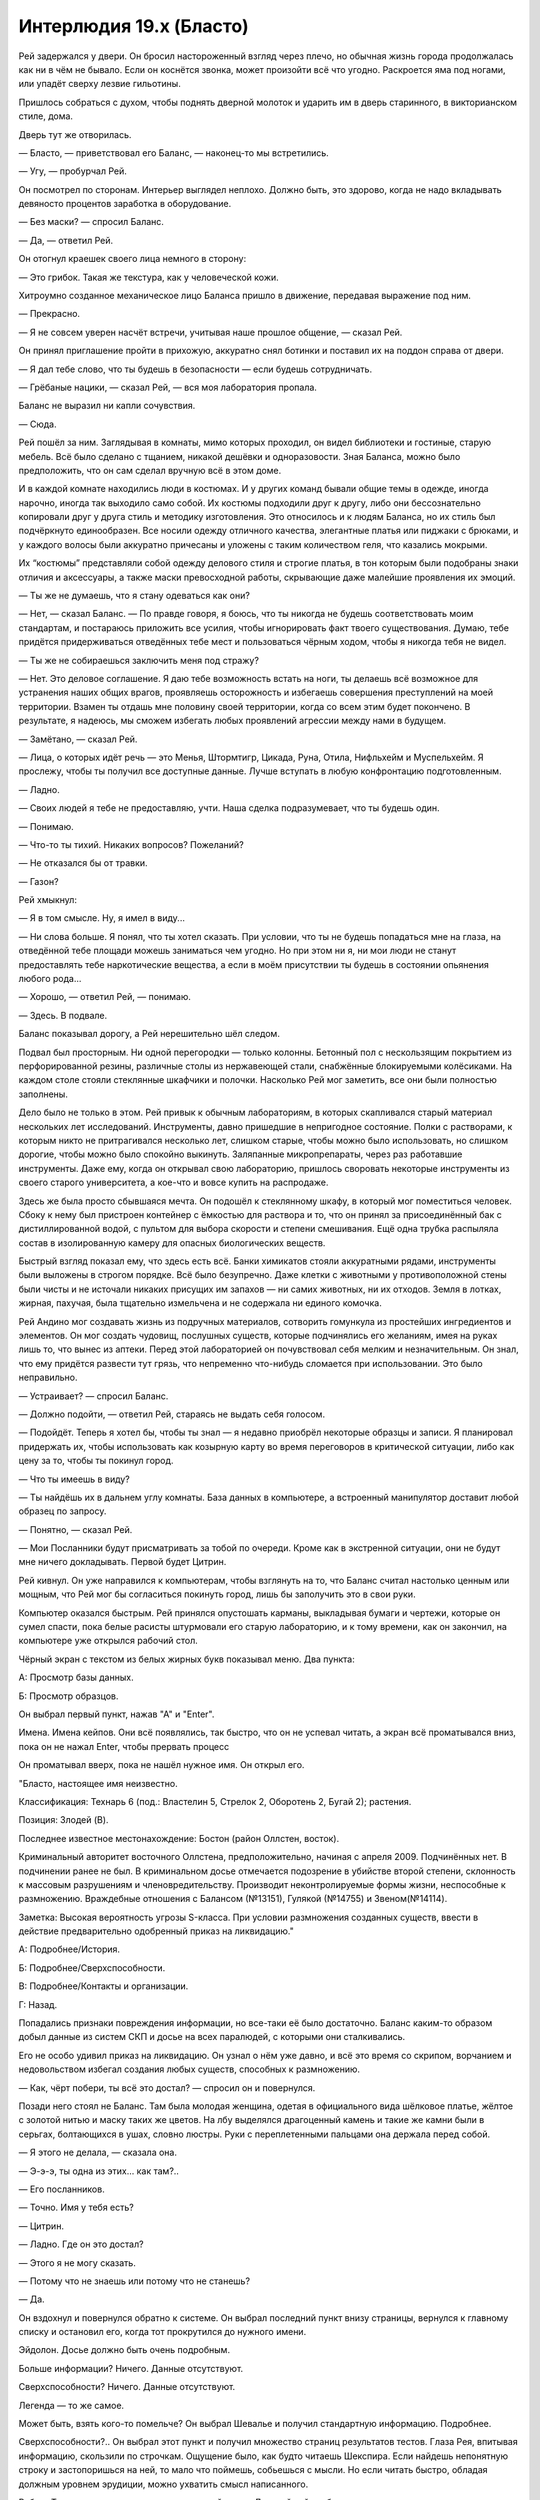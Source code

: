 ﻿Интерлюдия 19.x (Бласто)
##########################
Рей задержался у двери. Он бросил настороженный взгляд через плечо, но обычная жизнь города продолжалась как ни в чём не бывало.
Если он коснётся звонка, может произойти всё что угодно. Раскроется яма под ногами, или упадёт сверху лезвие гильотины.

Пришлось собраться с духом, чтобы поднять дверной молоток и ударить им в дверь старинного, в викторианском стиле, дома.

Дверь тут же отворилась.

— Бласто, — приветствовал его Баланс, — наконец-то мы встретились.

— Угу, — пробурчал Рей.

Он посмотрел по сторонам. Интерьер выглядел неплохо. Должно быть, это здорово, когда не надо вкладывать девяносто процентов заработка в оборудование.

— Без маски? — спросил Баланс.

— Да, — ответил Рей.

Он отогнул краешек своего лица немного в сторону:

— Это грибок. Такая же текстура, как у человеческой кожи.

Хитроумно созданное механическое лицо Баланса пришло в движение, передавая выражение под ним.

— Прекрасно.

— Я не совсем уверен насчёт встречи, учитывая наше прошлое общение, — сказал Рей.

Он принял приглашение пройти в прихожую, аккуратно снял ботинки и поставил их на поддон справа от двери.

— Я дал тебе слово, что ты будешь в безопасности — если будешь сотрудничать.

— Грёбаные нацики, — сказал Рей, — вся моя лаборатория пропала.

Баланс не выразил ни капли сочувствия.

— Сюда.

Рей пошёл за ним. Заглядывая в комнаты, мимо которых проходил, он видел библиотеки и гостиные, старую мебель. Всё было сделано с тщанием, никакой дешёвки и одноразовости. Зная Баланса, можно было предположить, что он сам сделал вручную всё в этом доме.

И в каждой комнате находились люди в костюмах. И у других команд бывали общие темы в одежде, иногда нарочно, иногда так выходило само собой. Их костюмы подходили друг к другу, либо они бессознательно копировали друг у друга стиль и методику изготовления. Это относилось и к людям Баланса, но их стиль был подчёркнуто единообразен. Все носили одежду отличного качества, элегантные платья или пиджаки с брюками, и у каждого волосы были аккуратно причесаны и уложены с таким количеством геля, что казались мокрыми.

Их “костюмы” представляли собой одежду делового стиля и строгие платья, в тон которым были подобраны знаки отличия и аксессуары, а также маски превосходной работы, скрывающие даже малейшие проявления их эмоций.

— Ты же не думаешь, что я стану одеваться как они?

— Нет, — сказал Баланс. — По правде говоря, я боюсь, что ты никогда не будешь соответствовать моим стандартам, и постараюсь приложить все усилия, чтобы игнорировать факт твоего существования. Думаю, тебе придётся придерживаться отведённых тебе мест и пользоваться чёрным ходом, чтобы я никогда тебя не видел.

— Ты же не собираешься заключить меня под стражу?

— Нет. Это деловое соглашение. Я даю тебе возможность встать на ноги, ты делаешь всё возможное для устранения наших общих врагов, проявляешь осторожность и избегаешь совершения преступлений на моей территории. Взамен ты отдашь мне половину своей территории, когда со всем этим будет покончено. В результате, я надеюсь, мы сможем избегать любых проявлений агрессии между нами в будущем.

— Замётано, — сказал Рей.

— Лица, о которых идёт речь — это Менья, Штормтигр, Цикада, Руна, Отила, Нифльхейм и Муспельхейм. Я прослежу, чтобы ты получил все доступные данные. Лучше вступать в любую конфронтацию подготовленным.

— Ладно.

— Своих людей я тебе не предоставляю, учти. Наша сделка подразумевает, что ты будешь один.

— Понимаю.

— Что-то ты тихий. Никаких вопросов? Пожеланий?

— Не отказался бы от травки.

— Газон?

Рей хмыкнул:

— Я в том смысле. Ну, я имел в виду...

— Ни слова больше. Я понял, что ты хотел сказать. При условии, что ты не будешь попадаться мне на глаза, на отведённой тебе площади можешь заниматься чем угодно. Но при этом ни я, ни мои люди не станут предоставлять тебе наркотические вещества, а если в моём присутствии ты будешь в состоянии опьянения любого рода...

— Хорошо, — ответил Рей, — понимаю.

— Здесь. В подвале.

Баланс показывал дорогу, а Рей нерешительно шёл следом.

Подвал был просторным. Ни одной перегородки — только колонны. Бетонный пол с нескользящим покрытием из перфорированной резины, различные столы из нержавеющей стали, снабжённые блокируемыми колёсиками. На каждом столе стояли стеклянные шкафчики и полочки. Насколько Рей мог заметить, все они были полностью заполнены.

Дело было не только в этом. Рей привык к обычным лабораториям, в которых скапливался старый материал нескольких лет исследований. Инструменты, давно пришедшие в непригодное состояние. Полки с растворами, к которым никто не притрагивался несколько лет, слишком старые, чтобы можно было использовать, но слишком дорогие, чтобы можно было спокойно выкинуть. Заляпанные микропрепараты, через раз работавшие инструменты. Даже ему, когда он открывал свою лабораторию, пришлось своровать некоторые инструменты из своего старого университета, а кое-что и вовсе купить на распродаже.

Здесь же была просто сбывшаяся мечта. Он подошёл к стеклянному шкафу, в который мог поместиться человек. Сбоку к нему был пристроен контейнер с ёмкостью для раствора и то, что он принял за присоединённый бак с дистиллированной водой, с пультом для выбора скорости и степени смешивания. Ещё одна трубка распыляла состав в изолированную камеру для опасных биологических веществ.

Быстрый взгляд показал ему, что здесь есть всё. Банки химикатов стояли аккуратными рядами, инструменты были выложены в строгом порядке. Всё было безупречно. Даже клетки с животными у противоположной стены были чисты и не источали никаких присущих им запахов — ни самих животных, ни их отходов. Земля в лотках, жирная, пахучая, была тщательно измельчена и не содержала ни единого комочка.

Рей Андино мог создавать жизнь из подручных материалов, сотворить гомункула из простейших ингредиентов и элементов. Он мог создать чудовищ, послушных существ, которые подчинялись его желаниям, имея на руках лишь то, что вынес из аптеки. Перед этой лабораторией он почувствовал себя мелким и незначительным. Он знал, что ему придётся развести тут грязь, что непременно что-нибудь сломается при использовании. Это было неправильно.

— Устраивает? — спросил Баланс.

— Должно подойти, — ответил Рей, стараясь не выдать себя голосом.

— Подойдёт. Теперь я хотел бы, чтобы ты знал — я недавно приобрёл некоторые образцы и записи. Я планировал придержать их, чтобы использовать как козырную карту во время переговоров в критической ситуации, либо как цену за то, чтобы ты покинул город.

— Что ты имеешь в виду?

— Ты найдёшь их в дальнем углу комнаты. База данных в компьютере, а встроенный манипулятор доставит любой образец по запросу.

— Понятно, — сказал Рей.

— Мои Посланники будут присматривать за тобой по очереди. Кроме как в экстренной ситуации, они не будут мне ничего докладывать. Первой будет Цитрин.

Рей кивнул. Он уже направился к компьютерам, чтобы взглянуть на то, что Баланс считал настолько ценным или мощным, что Рей мог бы согласиться покинуть город, лишь бы заполучить это в свои руки.

Компьютер оказался быстрым. Рей принялся опустошать карманы, выкладывая бумаги и чертежи, которые он сумел спасти, пока белые расисты штурмовали его старую лабораторию, и к тому времени, как он закончил, на компьютере уже открылся рабочий стол.

Чёрный экран с текстом из белых жирных букв показывал меню. Два пункта:

А: Просмотр базы данных.

Б: Просмотр образцов.

Он выбрал первый пункт, нажав "А" и "Enter".

Имена. Имена кейпов. Они всё появлялись, так быстро, что он не успевал читать, а экран всё проматывался вниз, пока он не нажал Enter, чтобы прервать процесс

Он проматывал вверх, пока не нашёл нужное имя. Он открыл его.

"Бласто, настоящее имя неизвестно.

Классификация: Технарь 6 (под.: Властелин 5, Стрелок 2, Оборотень 2, Бугай 2); растения.

Позиция: Злодей (B).

Последнее известное местонахождение: Бостон (район Оллстен, восток).

Криминальный авторитет восточного Оллстена, предположительно, начиная с апреля 2009. Подчинённых нет. В подчинении ранее не был. В криминальном досье отмечается подозрение в убийстве второй степени, склонность к массовым разрушениям и членовредительству. Производит неконтролируемые формы жизни, неспособные к размножению. Враждебные отношения с Балансом (№13151), Гулякой (№14755) и Звеном(№14114).

Заметка: Высокая вероятность угрозы S-класса. При условии размножения созданных существ, ввести в действие предварительно одобренный приказ на ликвидацию."

А: Подробнее/История.

Б: Подробнее/Сверхспособности.

В: Подробнее/Контакты и организации.

Г: Назад.

Попадались признаки повреждения информации, но все-таки её было достаточно. Баланс каким-то образом добыл данные из систем СКП и досье на всех паралюдей, с которыми они сталкивались.

Его не особо удивил приказ на ликвидацию. Он узнал о нём уже давно, и всё это время со скрипом, ворчанием и недовольством избегал создания любых существ, способных к размножению.

— Как, чёрт побери, ты всё это достал? — спросил он и повернулся.

Позади него стоял не Баланс. Там была молодая женщина, одетая в официального вида шёлковое платье, жёлтое с золотой нитью и маску таких же цветов. На лбу выделялся драгоценный камень и такие же камни были в серьгах, болтающихся в ушах, словно люстры. Руки с переплетенными пальцами она держала перед собой.

— Я этого не делала, — сказала она.

— Э-э-э, ты одна из этих... как там?..

— Его посланников.

— Точно. Имя у тебя есть?

— Цитрин.

— Ладно. Где он это достал?

— Этого я не могу сказать.

— Потому что не знаешь или потому что не станешь?

— Да.

Он вздохнул и повернулся обратно к системе. Он выбрал последний пункт внизу страницы, вернулся к главному списку и остановил его, когда тот прокрутился до нужного имени.

Эйдолон. Досье должно быть очень подробным.

Больше информации? Ничего. Данные отсутствуют.

Сверхспособности? Ничего. Данные отсутствуют.

Легенда — то же самое.

Может быть, взять кого-то помельче? Он выбрал Шевалье и получил стандартную информацию. Подробнее.

Сверхспособности?..  Он выбрал этот пункт и получил множество страниц результатов тестов. Глаза Рея, впитывая информацию, скользили по строчкам. Ощущение было, как будто читаешь Шекспира. Если найдешь непонятную строку и застопоришься на ней, то мало что поймешь, собьешься с мысли. Но если читать быстро, обладая должным уровнем эрудиции, можно ухватить смысл написанного.

Работа Технаря не относилась к традиционной науке. Дальнейший разбор результатов — да, это наука, но слепое, грубое использование силы? Это было практически полная противоположность.

По-хорошему, наука начиналась с выбора условий, формирования гипотезы и её экспериментальной проверки. А также последующих повторений, повторений и повторений — до тех пор, пока не образуется устойчивый фундамент знания. На основе этих знаний можно выбирать новые условия, уточнять гипотезы.

Но Технари начинали с конечного результата. Мгновение вдохновения, мимолётные проблески идей об основных этапах, по которым нужно пройти. Фактически, работа шла в обратном направлении до тех пор, пока не станут очевидны сами задействованные методы и средства. Рей видел исходную информацию по силе Шевалье, понимал, как всё будет работать, и знал, что он может воспроизвести её совершенно другим путём. Ему понадобится каркас покрепче. Что-то большое. Нет, гибрид бродячей собаки и растения не сгодится. Нужно будет что-то вроде медведя.

Или человека, внезапно понял он.

Он вышел из записи Шевалье и вернулся на самый первый экран. Он решил проверить базу образцов, предоставленную Балансом.

Выбрать раздел:

А) Образцы СКП (Протекторат, Стражи).

Б) Образцы не-СКП (база улик).

В) Прочие образцы.

Дальнейшие исследования создали понимание полной картины. Баланс наложил лапу на базу ДНК, содержащую образцы бесчисленного количество членов Протектората и Стражей, а также кусочки материалов, созданных различными силами, способными оставлять после себя следы.

Он выбрал пункт "В", не ожидая ничего особенного. Его глаза расширились.

Многие образцы принадлежали формам жизни, созданным различными Технарями и Властелинами. Его создания тоже были здесь. Но не это было удивительно.

Он выбрал последний пункт. Справа от компьютера, за герметичным стеклом, манипулятор вытащил и перенес под микроскоп предметное стекло с микропрепаратом.

Фрагмент одного из перьев Симург, настолько маленький, что его почти не было видно.

— Ты так ахаешь и охаешь, — заметила Цитрин, — что можно подумать, будто ты самоудовлетворяешься.

— Так и есть, поверь мне, — ответил ей Рей, даже не глядя в её сторону. — Где он всё это нарыл? Он вообще осознаёт, что именно он дал мне?

— Уверена, что вполне.

Он обдумал идею скопировать силу Шевалье на достаточно прочном каркасе. Медведя или человека. В общем-то, пофигу.

Он принялся разбирать содержимое карманов, вываленное на стол, и нашёл бумажку, свёрнутую в кулёк. Разорвав его, он высыпал содержимое.

Каждое семя было размером с боб, сплющенный с обоих концов, окрашенный в бело-коричневую крапинку. Он поспешил к одному из больших стеклянных резервуаров и пощёлкал выключателями, чтобы тот начал заполнятся водой.

— Ты не из болтливых? — спросила Цитрин.

— Что?

— Я имею в виду, наверное, это глупый вопрос, поскольку с тех пор, как ты начал работу, ты только издаёшь односложное мычание, но я вот подумала — из тех ли ты кейпов, что любят разглагольствовать, или из тихих?

— Из тихих. А что?

— Если честно, то мне скучно. Я даже в Фейсбук с телефона не могу зайти. Когда работаешь на Баланса, из-за таких вещей можно лишиться жизни.

— Мне тебя что, развлекать?!

— Сомневаюсь, что у тебя получится. Но ты мог бы меня отвлечь, помочь убить время.

Он оглядел женщину. Рей не по своей воле был одним из "тихих". Он просто привык быть один, потому что сидеть в лаборатории было проще, чем находиться там, во внешнем мире. Люди в этом большом мире были отстойными. До тех самых пор, пока нацики из Броктон-Бей не появились и не заняли здание на другом конце улицы от его лаборатории, он всегда мог туда сбежать. В место, где работа и искусство могли завладеть его мыслями и отвлечь от окружающей действительности.

Искусство. С этого он мог бы начать объяснять, а она была, наверное, самым привлекательным человеком за последние несколько месяцев, в обществе которого он находился больше минуты...

Он выдавил улыбку. Такие вещи давались ему со скрипом.

— То, что мы делаем, ну, то что Технари делают, это больше искусство, чем наука. На каждом шагу мы держим в уме конечную цель. Вот как раз сейчас я смотрю на эти образцы, и мне кажется, что я придумал кое-какую цель.

— Какую?

— Ну ты же знаешь мои обычные методы. Ты уже сражалась с моими созданиями.

— Да.

— Эти семена, — он поднял руку с зажатым между большим и указательным пальцами семенем, — подобны стволовым клеткам. В них есть потенциал, чтобы превратиться практически во что угодно. Если же какая-то информация отсутствует, они самостоятельно восполняют пробелы.

— Типа как использовать ДНК лягушек для создания динозавров.

— Типа как использовать ДНК лягушек для создания динозавров, верно. То, какими я их создал, заставляет их взламывать информацию в лоб. Семя начинает расти, формируя два тела, соединённых центральной перемычкой. Я убиваю менее пригодное из них, оставшаяся сущность пускает отросток и снова делится на копии, которые производны от выжившего. Обычно их от двух до четырёх. Убить всех, кроме одного, повторить.

— Пока не получится что-нибудь жизнеспособное.

— Именно! Это занимает от пары часов до нескольких дней. Потом я получаю то, что является фактически растительно-животным гибридом, и натравливаю на врагов. Или наскоро программирую то, что могу использовать. Например, дрессирую полурастительных грызунов, чтобы они приносили мне блестящие предметы.

— Как?

— Секрет фирмы, — сказал Рей. — Я не дурак. Я не выдаю важные секреты.

— Ладно. А какой проект у тебя на сегодня?

— Ну, я запущу десяток проектов до того, как позволю себе поспать. Но главный мой замысел — воспроизвести Губителя.

Он глянул на Цитрин и заметил, что она затихла.

— Возможно, мне стоит поговорить с Балансом, — сказала она.

— Нет необходимости, — сказал Рей. — Думаю, он уже в курсе. Он предоставил мне образцы, и я не сомневаюсь, он понимал, что я их использую.

— Но ведь ты не сможешь его контролировать? И он не сможет? Это на него не похоже, — сказала Цитрин.

Рей задумался. Это не было похоже на Баланса. Или было другое объяснение?

Возможно, после завершения проекта Баланс замыслил убить его. Рей держал своих созданий в узде при помощи феромонов, щедро распыляя их вокруг лаборатории и окрестностей. Оказываясь на свободе, они стремились в ближайшее свободное от феромонов место. Если бы он сделал это с домом Баланса, то это место стало бы неуязвимо для его атак, по крайней мере, на время.

Но это всё равно выглядело слишком безрассудно для такого перфекциониста. Неужто он так жаждал поубивать нацистов? Или у него есть какой-то другой план?

— Что притих? — спросила Цитрин

— Думаю, — сказал он. — Нет, мне нужна тишина на пару минут. Вон там телик в углу, посмотри его пока.

— Не могу. Баланс рассердится, — возразила женщина в жёлтом.

Рей вздохнул. Он пересёк комнату, подошёл к телевизору, включил его, вырубил на нём звук и включил субтитры.

— Он же не рассердится, если его включу я?

— Нет.

— Вот и ладно.

Он возвратился к компьютеру и начал работу над пером Симург. Трудно было выделить образец и ещё труднее подготовить препарат, который можно было поместить под микроскоп.

— Кристаллические... — пробормотал он, устанавливая фокус. При сорокакратном увеличении перья выглядели как снежинки. Он продолжал увеличивать и достиг уже восьмисоткратного увеличения, когда осознал, что отдельные клетки отсутствуют.

Это что, просто перо? Мёртвая ткань, подобно кератину волос и ногтей? Он нашёл при помощи компьютера образец "крови" Левиафана, и доверил роботу заботы по приготовлению микропрепарата. С жидкой кровью работать легче, чем с пером.

Он не был уверен насчёт использования образца Левиафана. Выращивать этого Губителя в колбе было плохой идеей, ведь она будет заполнена жидкостью.

С тканями Бегемота вряд ли будет проще. Убийца Героев обходил эффект Мантона на расстоянии до одиннадцати метров. Даже в полубессознательном состоянии в колбе он будет представлять опасность.

Надо действовать умнее.

Кровь Левиафана была такой же, как перо. Кристаллы, плотные и настолько непроницаемые, что сквозь них не пробивался никакой свет.

Ещё ткани. Плоть. Ещё кровь. Волос. Повреждённые ткани, целые ткани. Он перебирал всё.

Одно и то же. Кристаллы. Ни единой клетки. Да и кристаллы крайне слабо отличались между собой. Нужно признать, разница была, но не между кристаллами волос, крови или других частей тела, а между кристаллами с разной глубины тела Губителя.

Он соскоблил кусочек с боба, добавил воды и катализаторы для сращивания с частицей пера Симург. Разумеется, немедленно начался рост. Из обоих концов соскоблённой области сформировались отростки. Затем, они начали принимать простейшие эмбриональные формы — одна четвероногая, другая смутно человеческая.

Не выжила ни одна из них.

С обычной плотью работать было легче. Если допустить, что семя пыталось наследовать структуру кристаллов, а кристаллы в принципе могли создавать либо поддерживать жизнь, можно было использовать процесс, чтобы понять, как устроены Губители.

Никакой сосудистой системы, ни следа возникновения органов.

Разумеется, зарождавшаяся форма жизни была нежизнеспособна: она просто не могла жить.

Он решил пойти другим путём. Он достал образец ткани Мирддина и начал сращивать его с семенем и разрушенным фрагментом пера Симург.

Манипуляции с любыми материалами, связанными с Губителями, были сущим безумием, но он не мог отогнать мысль, что он в шаге от чего-то важного. Он поддержит ткань Губителя с помощью другой живой ткани, которая сможет обеспечить его энергией и питательными веществами. Семена послужат мостиком. Через десять-пятнадцать минут он сможет увидеть первые настоящие результаты. Тем временем ему есть чем заняться.

Усыплённая обезьяна плюс образец его собственной ткани, плюс семя, и запущен в работу проект гомункула. Интеллект у него будет, по большому счёту, примерно как у очень глупого человека, но он наследует у создателя понимание химии, биологии, ботаники и естественных наук. Он послужит его ассистентом, без которого в такой большой лаборатории не обойтись.

Остальные семена отправились в следующую пробирку. Они займутся воспроизводством. Их понадобится много.

Он подошёл к стеклянной ёмкости, где созревали гибриды Симург-Мирддин-растение. У одного из них вместо ног были крылья. Он направил лазер, чтобы убить его. У другого было четыре руки, но две из них напоминали крылья. Пойдёт. Он пропустил через жидкость разряд, чтобы перезапустить жизненный цикл. Оно разделится на два или три, и он убьёт оставшихся.

Кажется, в качестве образца взято оборудование, которое было у него в одной из предыдущих лабораторий, откуда Баланс его изгнал. Лазеры, встроенные в стеклянные ёмкости, были неплохим решением, позволяли сохранять герметичность.

Следуя внезапной прихоти, он переключил лазеры в режим чистого света и направил их на стеклянную стенку сосуда. Лазер вывел буквы, названия проектов: "Воспроизведение" для растения, которое росло и набухало семенами, "Гомункул" для обезьяны, которая созревала во второй ёмкости.

Как же быть с его настоящим проектом? Нужно что-то подходящее.

“Морриган”.

Прекрасно. Он изучил три эмбриональные фигурки, растущие внутри, убил двоих, направляя ход развития к желаемому результату. Это как подрезать ветки.

Телевизор начал издавать звуки. Рей резко обернулся и увидел Цитрин и её товарища-Посланника, стоящих перед экраном. Это он, мужчина в костюме, зелёной рубашке и медной маске ящерицы, прибавил громкость.

— Эй, я тут работать пытаюсь, — сказал Рей.

— Там что-то происходит, глянь, — сказал мужчина.

Рей недовольно оторвался от работы. Если упустить момент, нежелательный результат роста передастся к следующему поколению. Так не пойдёт.

По телевизору говорил какой-то репортёр. Ему-то какое дело?

Потом появилось картинка с камер, снимающих продолжающийся конфликт: три гигантских бронированных модуля в открытую сражались с небольшой группой людей.

Бойня номер Девять. Здесь, в Бостоне.

Один из модулей выпускал рой дронов, но их сбивали настолько же быстро, как они появлялись. Ещё один член Девятки был одет в свободно болтающийся костюм из человеческой плоти. Он растянул его и прицепил к соседним зданиям, чтобы удержаться на месте, когда механическая ящерица с гигантским колесом на спине начала пытаться подтащить его к себе чем-то вроде мощного всасывания.

Сибирь вошла в прямой контакт и сейчас раздирала третий модуль на куски.

Модуль, летающий высоко в воздухе, выстрелил лазерным лучом, и Сибирь прыгнула, чтобы заслонить линию стрельбы.

Что бы там ни произошло, камера не поймала этот момент. Ударная волна от попадания лазера была достаточно мощной, чтобы сбить оператора с ног. Передача прервалась.

Рей фыркнул. Было интересно увидеть работы Дракона, и не потому, что она делала что-то похожее на его проекты, а потому, что её работы были просто хороши. Но в данный момент его работа важнее.

Он быстро оценил и прикончил двух отростков гомункула и одну Морриган. Электрические разряды перезапустили процесс созревания.

Тварь начинала напоминать Симург, и несмотря на то, что и перья, и волосы были тёмно-коричневые, оно было бесполое и плоть была скорее прозрачной, чем белой. Выделялись вены.

Рей изучал её, пока она не треснула посередине, а половинки разъединились, соединённые нитью плоти. Каждая половина начала растворяться и формироваться заново.

Если она будет даже вполовину так сильна как настоящая Симург... ну, это полностью изменит всё.

И Баланс должен был это знать. Понимать, что Рей будет работать с тканями Губителей на таком уровне.

Не то чтобы метод контроля было так уж трудно освоить. Один набор феромонов заставит существо относится к чему-нибудь с симпатией, другой окажет противоположный эффект, отпугнёт их от человека или территории. Ещё один вызовет чувства ярости и ненависти, что полезно, если он захочет его на что-то натравить.

Если Баланс обнаружил феромоны, он сможет избавиться от Рея и заполучить любых существ, которых Рей успеет создать.

Пройдёт ещё как минимум день, прежде чем Морриган полностью вырастет. Именно столько у него времени, чтобы придумать решение.

Хлопнула дверь. Цитрин ушла наверх. Человек в маске ящерицы смотрел телевизор.

Время шло, и он с интересом наблюдал за результатами. Теперь у растущей Морриган было две руки, две ноги и два рудиментарных крыла. Он позволил ей расти до тех пор, пока ей не стало примерно два месяца и затем убил отростки. Он запустил постоянное рентгеновское сканирование и забор образцов биопсии, перебирая результаты, чтобы тонко настроить внутреннее развитие и проследить за тем, сколько в ней от Симург, а сколько от Мирддина или растительной основы. Он был рационален и беспощаден к отросткам, не позволяя им вырасти до того, как появлялся даже ничтожный шанс на возникновение у них сознания.

У существа, как он заметил с некоторым удовлетворением, сформировалась Corona Pollentia, доля мозга, которая, когда полностью разовьётся, даст ему сверхспособности.

Пока мужчина отвлёкся на разворачивающиеся новости, Рей воспользовался возможностью приготовить и использовать на себе набор феромонов. Теперь его создания будут относиться к нему более благосклонно.

Дверь наверху лестницы закрылась. Он обернулся и увидел, что человека-ящерицу сменили. Что, прошло уже так много времени?

— Ты как? — спросила женщина. Она была одета в чёрное вечернее платье с разрезом до самого бедра. Это было бы соблазнительно, если б не её чёрная маска с чёрными линзами и краями, из которых расходились в стороны шипы. У неё была брошь в виде чёрной звезды.

— Намечается прогресс, — ответил Рей.

— Одно из твоих ебучих созданий сломало мне ногу в прошлом году. Пожалуйста, дай мне только повод тебя прибить. Пожалуйста.

— Я пас, — сказал Рей, переключая внимание на гомункула. Он откалибровал сигнал, прижав два электрода к своему лбу, затем отправил данные в своё создание.

Когда с этим было закончено, он слил жидкость и проветрил камеру. Стекло опустилось в пол, и гомункул выполз наружу, шагая на костяшках пальцев рук. Его кожа шелушилась, больше похожая на смесь отслаивающейся коры и рубцовой ткани, чем на плоть.

— У тебя сохранился английский? — спросил он.

Гомункул кивнул.

— Испанский?

Ещё кивок.

— Избавься от отходов. Считай всё биологической опасностью высшего уровня.

Гомункул достал пару резиновых перчаток и начал убирать безобразие от предыдущих экспериментов.

Рей изучал Морриган. Он установил сигнал, который прозвучит, когда она достигнет месячного возраста. Со структурами мозга от Мирддина и текущим состоянием тканей, полученных от Симург, вероятность того, что она достигнет любой степени самосознания, была предельно низкой.

Глянув в окно, выходящее на улицу, он понял, что уже темнеет. Он пробыл здесь весь день.

Хлопнула дверь наверху лестницы. Он раздражённо вздохнул. Время летит слишком быстро. Следующий надзиратель тоже станет ему угрожать?

Послышался грохот, и он едва не выпрыгнул из штанов. 

Он обернулся и увидел, как женщину в чёрном впечатало в телевизор. Дыр в ней было как в швейцарском сыре, изрядная часть тела разорвана на лоскуты.

По лестнице скатилось тело. Человек в маске ящерицы. Мёртв, хотя не так искалечен.

У женщины, спустившейся по лестнице, было необычное строение тела, которое подчёркивала её одежда. Она выглядела практически как парень и была очень худой, а её платье без бретелек плотно облегало тело, но нижняя часть платья вздымалась вокруг неё. У неё были длинные белые волосы, большие глаза с маленькими радужками и зрачками. Губы у неё были покрашены в чёрный.

Но руки... в них была встроена куча механики, и они вытягивались практически на полтора метра, пальцы торчали вперёд. Когда она пошевелила одной из рук, посыпались искры и женщина поморщилась.

По лестнице сбежала девочка и остановилась внизу, оглядывая лабораторию.

Её глаза остановились на Рее.

— Эй, а я тебя знаю! — воскликнула она.

— Я тебя тоже знаю, Ампутация, — ответил он и, не отрывая от неё глаз, нажал кнопку на клавиатуре, увеличивая поток питательных веществ в раствор Морриган.

— Классная лаборатория.

— Она не моя.

— Чувак, это... это просто крутотень. Когда постоянно в бегах, начинаешь скучать по таким вещам.

— Моя старая лаборатория была не так хороша, — сказал он. Занять её болтовнёй. — А это кто?

— Дева-к-Беде, с некоторыми модификациями, к твоим услугам. Дева, если кратко. Сейчас она уже лучше контролирует свою силу.

— Привет, Дева.

Дева посмотрела на него и прошептала что-то так тихо, что он ничего не разобрал.

— А это кто?! — спросила Ампутация, приближаясь к ёмкости с Морриган.

— Морриган.

— Похожа на Симург.

— Так и есть. Частично. Остальная часть генетического материала принадлежит Мирддину. Всё что между ними, представляет собой очень сложный гриб.

— Жуть какая. Как ты вообще собираешься ею управлять?

— Секрет фирмы, — сказал он, глядя, как Дева подошла к широкоформатному телевизору, подняла его с пола и, удерживая его перед собой на руках, принялась смотреть репортаж, несомненно, пытаясь узнать, чем были заняты в Бостоне остальные члены Девятки.

— Я вытащу из тебя ответ, ты в курсе?

— Да, — признал Рей. — Но я не был бы уважающим себя Технарём, если хотя бы не попытался защитить свою работу.

— Верно.

Внимание Ампутации обратилось на гомункула. Она ткнула его в живот, и он в ответ зарычал.

Если выпустить Морриган сейчас... Ампутация пялилась на гомункула, а Дева сосредоточилась на телевизоре...

Если её выпустить сейчас, она умрёт. Она слишком незрелая. Каждые две-три секунды, которые она проводила в высокопитательном растворе, равнялись примерно неделе роста. Чтобы двигаться и действовать, нужно чтобы она достигла как минимум четырёх-пятилетнего возраста, и, кроме того, нужно пробуждение сверхспособностей, а не дисфункциональная Corona Pollentia.

Никогда он не испытывал эмоций сильнее, чем когда увидел, как наверху лестницы появилась ещё пара ног. Они спускались вниз, и с каждым шагом всё большая часть человека становилась видна. Если это ещё один член Девятки, он умрёт. Если это один из Посланников Баланса...

Наверняка он всё равно умрёт. Но будет хоть какой-то шанс.

Ни то, ни другое.

Человек спустился к подножию лестницы и повернул голову, чтобы осмотреться. Он носил забрало, в котором были совмещены средневековый подход и высокие технологии. Места, где оно держалось на шлеме, были выгнуты в форме то ли воротника ящерицы, то ли крыльев дракона. Одной рукой он вытянул вперёд жезл, который развернулся в абсурдно длинное копьё.

Тема рептилий... если те машины, которые сражались с Девяткой, принадлежали Дракону, не был ли это один из её подручных? Кто-то, кто на неё работал?

Или она сама?

Дева резко обернулась и протянула руку, но мужчина в броне быстро шагнул в сторону и укрылся за колонной. Сила Девы поразила колонну, деформируя и разрывая пространство в хаотическом шторме.

Человек в броне присел и перекатился к другому укрытию — одному из стальных столов. Он замер, уперевшись рукой в землю и пнул стол обеими ногами. Тот врезался в Деву.

Одним движением он вскочил на ноги, взмахнул копьём. Кончик острия ударил Деве по глазам, ослепив её. Он развернул копьё и хлестнул им, так что задняя часть копья попала ей по голове. Она рухнула на четвереньки раньше, чем успела опять навести на него свою силу.

Мужчина упёр конец копья в пол, толкнул себя к ней. Когда он приблизился, его нога вспыхнула серым маревом, и он с силой опустил её, направляя в спину сопернице.

Нога пробила тело Девы, как будто его там и не было, фактически разрывая её напополам. Он провёл ногой дальше, одним движением уничтожив её голову и плечо, затем выключил серое марево и поставил ногу на пол со звоном, который эхом раздался по всей подземной лаборатории.

Ампутацию как будто совсем не тронула гибель её товарища по команде.

— Не думай, что я тебя не узнаю. Тебя выбрал Манекен. Оруженосец? Оружейник?

Мужчина в броне направил на неё копьё.

— Теперь Отступник.

— Ты же знаешь, что я под завязку набила себя всякой заразой, Отступник, — сказала Ампутация. — Если ты вот так меня убьёшь, я взорвусь облаком триллионов эпидемий. Не всё так просто.

— Да, непросто, — голос Отступника был искажён шлемом, казалось, что он оцифрован. Рей решил, что там задействован какой-то процессор.

— И что, ты выпустишь тысячу видов чумы в мир только для того, чтобы меня прикончить? Меня? Маленькую девочку? — Ампутация широко улыбалась.

— Да.

— Ты и сам заболеешь.

— Костюм защищён от биологических опасностей, — сказал Отступник. Древко его копья стукнуло по броне.

— Тогда вот он умрёт сотней ужасных способов, — сказала Ампутация, указывая на Рея.

— Злодей. Допустимая потеря.

— А как же люди в округе?

— Я просканировал местность. Из этой лаборатории нет утечек воздуха. Она карантинобезопасна.

— Так значит, ты всё просчитал, да?

— Да.

Ампутация глянула на Рея через плечо:

— Эй, ты...

Движение Отступника было таким быстрым, что Рей его даже не уловил. Копьё вонзилось девочке в грудь. В сердце.

— Кхе, ебать... — прокряхтела Ампутация.

Отступник взмахнул копьём и ударил её об стену, сбивая по пути химикаты и пробирки со всех попавшихся по пути полок и шкафов.

— Почему... — начала Ампутация.

Отступник поднял копьё и прервал её фразу, треснув головой об потолок. Затем, он с такой же силой ударил копьём об пол.

— Почему... — Ампутация харкнула кровью на пол. Удар в сердце не убил её. — Ох, я прикусила язык. Почему бы тебе не подойти поближе, здоровяк? Слишком напуган, чтобы приблизиться и прикончить меня, а?

Отступник не ответил. Вместо этого он ещё раз треснул её об стену, а потом ткнул копьём в стальные полки. Осколки стеклянной посуды дождём пролились на пол под её болтающиеся в воздухе ноги.

— Трус! — поддразнила она его.

Рей нервно глянул в сторону двери. Будет безопаснее сбежать сейчас или не двигаться?

Девочка потянулась вперёд и обхватила руками древко копья. Она начала подтягиваться ближе, проталкивая копьё сквозь дыру в груди, за раз сокращая дистанцию на несколько сантиметров.

Всё это время она улыбалась.

Из древка копья выскочили лезвия и начали вращаться словно пропеллер. Одно из них возникло позади неё, и она скользнула вперёд, только чтобы обнаружить себя зажатой между двумя такими винтами.

— Это трюк Манекена! Это так мило, то что ты копируешь...

Отступник махнул копьём и Ампутацию отбросило назад, её волосы и спина коснулись вентилятора. Она подтянула себя руками из зоны действия лезвий, и крепко держалась на одном месте, несмотря на то, что он махал копьём.

— Эй, ботан! — Ампутации пришлось повысить голос, чтобы он её услышал. — Если он меня убьёт, то ты труп! Подумай об этом!

Рей взглянул на Отступника. Не было видно ни малейшего просвета, ни единого признака, что внутри костюма находился человек. Только доспехи, непримиримые, безжалостные, целеустремлённые.

Потом он посмотрел на девочку, наполовину скрытую за вихрем вращающихся лезвий.

— Пусть, — сказал Рей.

Он хотел жить. Ничего не хотел больше, чем продолжать исследования, может быть, однажды добиться величия, найти женщину, которая сможет его ценить. Иметь детей.

Но он не хотел этого ценой того, чтобы жила она. Поскольку он был абсолютно и полностью уверен, что за свою жизнь она принесёт намного больше зла, чем он сможет принести добра за свою.

— Пусть, — повторил он. ”Это уж я как-нибудь переживу”.

Раздался треск, и Отступник крутанул головой, чтобы посмотреть на Ампутацию.

Она плюнула, и от лезвий, там, где их коснулся плевок, заструился дым.

Одно из них отлетело и, преодолев всю комнату, ударило в клетку с животными. Механизм, приводивший лезвия в движение, заглох.

Теперь, когда лезвия не заслоняли Отступника, Ампутация снова “затрещала”. Кислота начала разъедать её плоть, изо рта заструился дым, она откинула голову назад, как будто намереваясь сделать большой плевок...

Отступник отключил пропеллер позади неё, хлестнул оружием, смахнув её с конца копья.

Она ударилась о пол и выплюнула полный рот кислоты. Бетонный пол задымился.

— Нет, — сказал Отступник. Он сделал два шага вперёд и взмахнул копьём, разрубив её напополам.

Почти напополам. Вокруг позвоночника было что-то вроде кольчуги, и всё же копьё сумело разрубить сетку, которая защищала брюшные органы.

Отступник повернулся, чтобы заняться спускавшимся по лестнице механическим пауком. Герой пронзил его и раздробил на куски. Ещё один удар настиг паука, притаившегося в вентиляции.

Ампутация ползла вперёд, волоча за собой позвоночник и остатки туловища, отделённого от ног. Крови было гораздо меньше, чем можно было ожидать.

— Ещё... не всё...

Она вцепилась в свой фартук, достала из него пробирки и бросила их через комнату. Отступник попятился, когда они взорвались белыми облаками. Через туман, заполнивший помещение, виднелся лишь силуэт героя.

"Ты же в улучшенном костюме биохимзащиты! — подумал Рей, глядя на ползущую к нему Ампутацию. — Ну же, проходи!"

Но у Отступника были другие мысли на этот счёт. Возможно, он уже сталкивался с этим белым порошком, знал, что это такое и почему его следует избегать.

Может быть, дело было в чём-то ещё. Другой член Девятки поблизости?

Ампутация приближалась. Рей попятился.

Она посмотрела на него снизу вверх. Под глазами уже налились тёмные круги, лицо побледнело. Она выглядела измождённой. И у неё в руках была пробирка. Она попыталась выкрутить пробку, но не смогла.

Если он шагнёт ближе, она что-нибудь ему сделает, но если он не попытается её остановить...

Со второй попытки пробка поддалась. Она толкнула её в направлении Рея, и он поспешно отбросил её ногой в белое облако справа.

Однако из катящейся пробирки полилась жидкость, оставляя дымящийся след на полу, прямо у него под ногами. Ему было некуда деться.

Он оттолкнулся, чтобы запрыгнуть на один из шкафчиков, лишь бы быть подальше от Ампутации.

Что-то вцепилось ему в ногу. Он повалился на пол.

Оглянувшись назад, он увидел, что её позвоночник был снабжён захватами и схватил его ногу, обвившись вокруг ступни. Под защитным кожухом спрятано ещё больше механизмов.

Белый дым застывал нитями какой-то дряни, которые отрезали ближайший к лестнице конец комнаты. Отступник оказался пойман в самом центре и сейчас пытался медленно вырваться на свободу.

Нет, нет.

Рей попытался сбить её с себя пинками, но это только дало ей возможность ухватить и вторую ступню. Она начала взбираться по его ногам.

Он дотянулся до клавиатуры и сдёрнул её с полки, на которой она лежала. Она болталась над его головой, и ему пришлось прижать её к стене. Он нажал клавишу, открывающую сосуд с Морриган.

Он не слил воду, и, когда стекло начало уходить вниз, жидкость полилась на пол.

Ампутация вскарабкалась ему на грудь, и только благодаря его сопротивлению, не продвинулась пока выше. Он вцепился в её руки, и она оказалась не так уж сильна, но настойчива и цеплялась позвоночником, закрепляя каждый свой успех в продвижении.

Три конечности против его двух. Он попытался встать, но безуспешно. Слишком много веса, да и руки он использовать не мог.

Вода перестала выливаться, и Морриган сделала свои первые шаги. Пять или шесть лет возраста, отдалённое подобие Симург. У неё должна быть какая-нибудь смесь её способностей и способностей Мирддина.

Слишком занятый наблюдением за своим творением, он был застигнут врасплох, когда Ампутация схватила его за горло. Она тянула себя наверх, пока вся верхняя часть её тела не достигла его груди. Оболочка, в которой находился её позвоночник, прижалась к его лицу, а позвонки с вживлёнными механизмами проникли в его открытый рот и далее в глотку. Края царапали ему горло.

Он закашлялся, попытался сделать вдох и не смог.

Морриган шлёпнулась на пол. Мёртвая. Неподвижная. Нежизнеспособная.

Как и кристаллическое перо или кровь Левиафана, она не была способна поддерживать жизнь. Неудачный эксперимент.

Из позвоночника Ампутации выскочили иглы и нашли его собственный позвоночник. В одно мгновение он перестал чувствовать всё ниже шеи.

В следующее мгновение она уже заставляла его двигаться, поднимая его на ноги. Его голова была выгнута к потолку, рот был принудительно открыт, на лицо сочилась кровь из верхней части её тела, всем весом взгромоздившегося ему на голову.

— Только заполучишь свежую пару рук — и случается такое, — пробормотала она. — Да ты хоть представляешь, сколько времени нужно, чтобы найти и пересадить хорошую пару ног?

Она заставляла его двигать руками так, как будто они были её собственными. По её воле он печатал на клавиатуре. По её приказу он повернул своё тело, чтобы она получше рассмотрела продвижение Отступника и бросил в него ещё одну пробирку.

Назад к компьютеру.

— Образцы. Улики, — бормотала Ампутация. Он чувствовал вибрацию её голоса, проходившую по его лицу. Воздух, исходивший из трубки в её позвоночнике в его лёгкие, был затхлым и мерзким, но она заставляла его дышать, и он дышал.

— Краулер, — сказала она. Раздалось жужжание. Она разбила его рукой стеклянную капсулу с образцами, и он застонал от боли, когда стеклянные осколки порезали ладонь. Она заставила его забрать образец из хватки пальцев роборуки.

— Манекен.

Она забирала образцы своими руками, а его руками печатала на клавиатуре и выбирала пункты.

— Ожог, Птица-Хрусталь... удивительно, сколько ДНК остаётся на месте преступлений. Зима... Хохотун...

Отступник зарычал. Он изрыгал слова, как будто разговаривая сам с собой.

— Свой Парень, Крыса-Убийца, Топорылый. Да, через нас прошло немало народу, — сказала она, размещая каждый образец в пластиковом контейнере. — Крикун, Предвестник, Король...

Рей задохнулся... попытался задохнуться. Он сохранял контроль над головой, надо ртом. Если он потеряет сознание, откажет ли его тело? Потерпит ли она поражение?

— Как жаль, что я не смогу использовать эту лабораторию, — сказала Ампутация. — Это бы упростило клонирование. Но я видела твою работу. Думаю, я смогу её воспроизвести. Вот это мне поможет...

Она заставила его нажать кнопку и он услышал, как выливается вода из ещё одной стеклянной колбы. Ёмкость воспроизводства. Семена.

— Не думала, что нам так повезёт, — сказала она. — Джек сказал, что раз миру не приходит должный конец, то он хочет его поторопить. Мы провели расследование и решили выследить перспективных Технарей, а ты был ближайшим. Единственная проблема, когда входишь в мегаполис вроде этого — камеры наблюдения... Ого! Серый Мальчик! Он был одним из первых в команде вместе с Джеком! Ты бы не поверил, какие истории рассказывал про него Джек!

Ещё один образец нашёл своё место в коробке.

Она остановилась и посмотрела на Морриган. Он почувствовал, как кровь стынет в его жилах.

— Не-а, — сказала Ампутация, — даже я не настолько спятила.

Она заставила его нажать кнопки на клавиатуре, и с верхушки ёмкости, содержавшей Морриган, выстрелил лазер. Он не видел, но почувствовал запах горящей плоти.

С зажатой подмышкой коробкой она прошла Реем к двери в задней части подвала. К той, которой ему приказали пользоваться, чтобы не попадаться на глаза Балансу, когда он будет приходить и уходить.

Он не мог потерять надежду. Отступник должен был прибыть на бронемодуле. Если он оставил его обозревать окрестности, если Отступник связался с Драконом и вызвал воздушный удар или даже просто подкрепление...

Нет. Сбоку от двери была лестница, ведущая вниз в кромешную тьму.

Она повернулась в направлении Отступника, и Рею удалось мельком увидеть героя. Он был всё ещё в ловушке, и хотя при помощи туманного марева вокруг его ноги он понемногу освобождал дорогу, текущая с потолка слизь связывала верхнюю часть его тела — её-то он не мог уничтожить пинком.

Она схватила Реем перила лестницы, и они соскользнули в темноту.

* * *

— Я всё завалил, — сказал Отступник.

— Ты её достал. Если уж кто что и завалил, так это я, — ответила Дракон. — Я не могла бросить драку.

От её кибернетического тела исходил пар, растворяя нити слизи, застывшие вокруг него. Она приложила ладонь к его щеке.

— Мы вообще добились хоть чего-нибудь?

— Покажу через минуту. С тобой всё в порядке?

— Нужны ещё улучшения. Наномолекулярные шипы в руках. С ними всё бы прошло по-другому.

— Мы что-нибудь придумаем. Но ты сам в порядке?

— Думаю, да. Что у нас в итоге?

— Два модуля уничтожено. И нам пока неизвестно, что забрала с собой Ампутация. Джек ускользнул с кем-то из их команды. Но в общей сложности нам удалось убить четверых.

— Четверых, — повторил он. — Нам следует выдвигаться. Существует предел их скорости и дальности перемещения, особенно с ранеными. Ампутация отправилась в подземку, и быстро она не освободится, но если она свяжется с их новым телепортером...

— Мы тронемся, как только освободим тебя, Колин. Если я не использую это тело, то тебя придётся оставить, но ни ты, ни я этого не хотим.

— Лучше бы тебе отправиться в погоню.

— Мы справляемся неплохо. Снижаем отставание. Они показались на камерах, и всего через несколько минут мы выдвинулись за ними. Мы сможем сделать так ещё не раз.

Колин кивнул, но ничего не сказал.

Она обвила руками его плечи, позволяя струям делать свою работу. Металлическая часть её лба прикоснулась к его маске.

— Прими это как есть. Мы немного потеряли, но многого достигли.

Пена растаяла спустя ещё тридцать секунд. Она разорвала объятие, и он выкарабкался из кучи обломков. Спустя минуту они уже покинули подвал и шли по разрушенным помещениям владений Баланса.

Они вышли наружу на вечерний воздух. Колин открыл вентиляционные отдушины в своей броне, чтобы прохладный воздух попал внутрь. Дракон нежилась от ветерка, ощущаемого её внешним телом.

Её рука нашла его руку, когда они направились туда, где их ожидали Утер и её модуль.

Колин вдруг остановился. Модуль Дракона стоял, устремив макушку в небо. В его металлических челюстях было сжато тело.

Мантон.

— Сибирь мертва?

— "Исчезла" — вот более подходящее слово. Мёртв Мантон, — сказала она.

Колин кивнул и медленно выдохнул.

— Хорошая работа.

— Дело ещё не закончено.

Дверь кабины Утера раскрылась, впуская его внутрь.